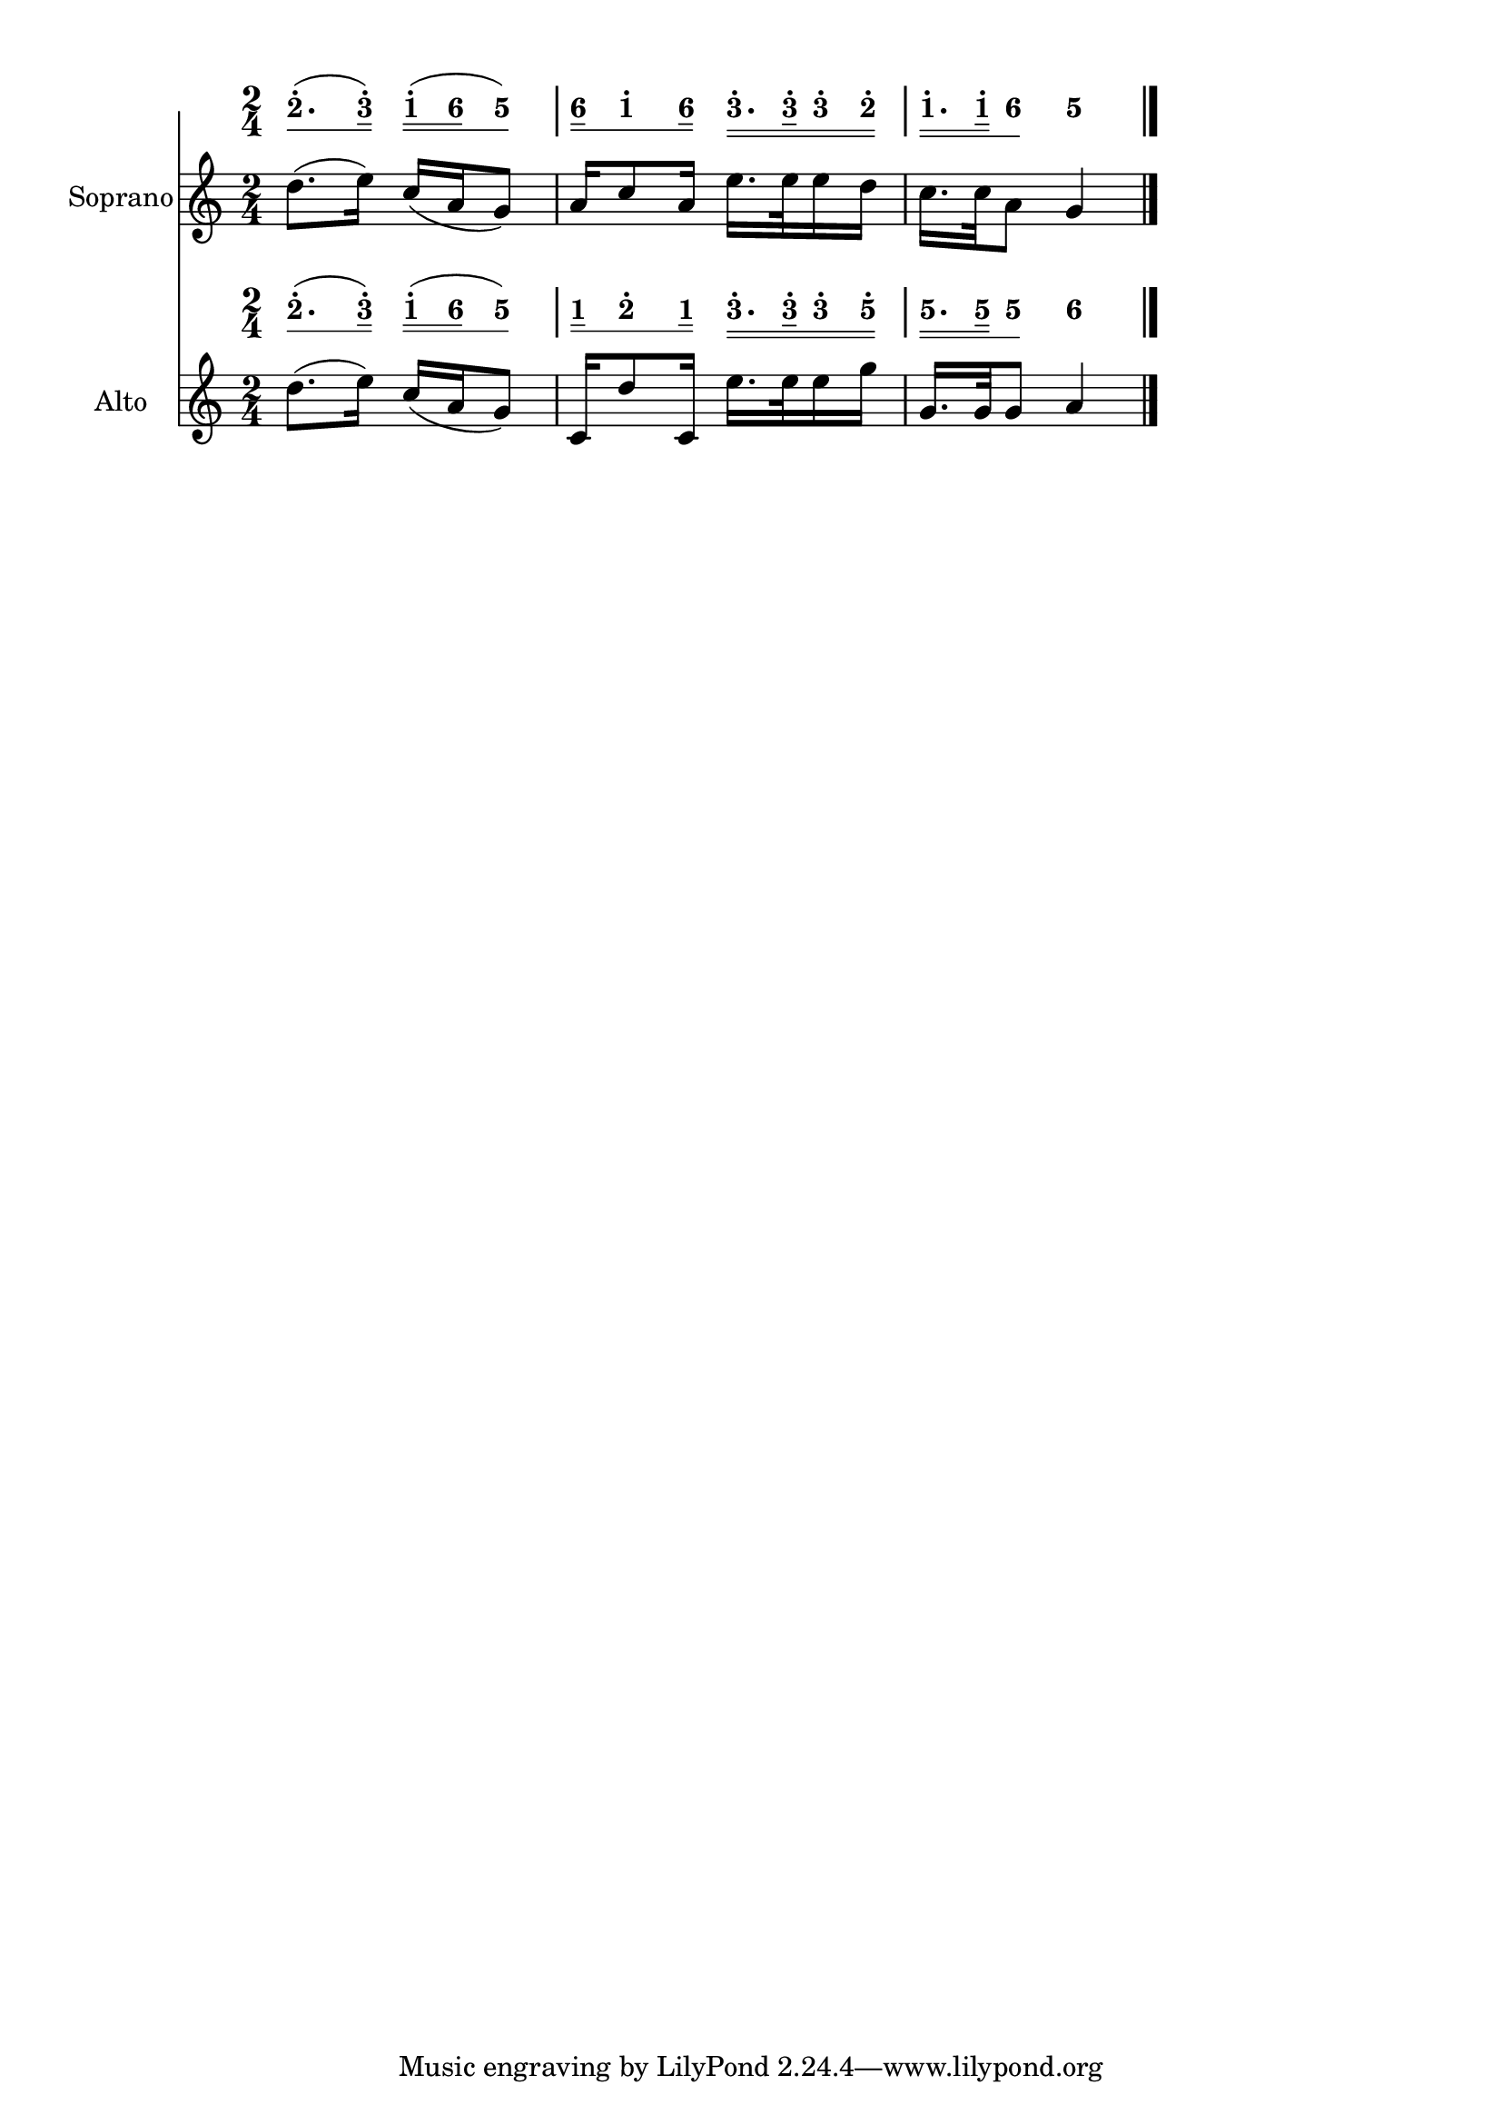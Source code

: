 \version "2.18.0"
#(set-global-staff-size 20)

% un-comment the next line to remove Lilypond tagline:
% \header { tagline="" }

\pointAndClickOff

\paper {
  print-all-headers = ##t %% allow per-score headers

  % un-comment the next line for A5:
  % #(set-default-paper-size "a5" )

  % un-comment the next line for no page numbers:
  % print-page-number = ##f

  % un-comment the next 3 lines for a binding edge:
  % two-sided = ##t
  % inner-margin = 20\mm
  % outer-margin = 10\mm

  % un-comment the next line for a more space-saving header layout:
  % scoreTitleMarkup = \markup { \center-column { \fill-line { \magnify #1.5 { \bold { \fromproperty #'header:dedication } } \magnify #1.5 { \bold { \fromproperty #'header:title } } \fromproperty #'header:composer } \fill-line { \fromproperty #'header:instrument \fromproperty #'header:subtitle \smaller{\fromproperty #'header:subsubtitle } } } }
}

\score {
<< \override Score.BarNumber #'break-visibility = #center-visible
\override Score.BarNumber #'Y-offset = -1
\set Score.barNumberVisibility = #(every-nth-bar-number-visible 5)

%% === BEGIN JIANPU STAFF ===
    \new RhythmicStaff \with {
    \consists "Accidental_engraver" 
   %% Limit space between Jianpu and corresponding-Western staff
   \override VerticalAxisGroup.staff-staff-spacing = #'((minimum-distance . 7) (basic-distance . 7) (stretchability . 0))

    %% Get rid of the stave but not the barlines:
    \override StaffSymbol #'line-count = #0 %% tested in 2.15.40, 2.16.2, 2.18.0, 2.18.2, 2.20.0 and 2.22.2
    \override BarLine #'bar-extent = #'(-2 . 2) %% LilyPond 2.18: please make barlines as high as the time signature even though we're on a RhythmicStaff (2.16 and 2.15 don't need this although its presence doesn't hurt; Issue 3685 seems to indicate they'll fix it post-2.18)
    }
    { \new Voice="jianpu" {

    \override Beam #'transparent = ##f % (needed for LilyPond 2.18 or the above switch will also hide beams)
    \override Stem #'direction = #DOWN
    \override Tie #'staff-position = #2.5
    \tupletUp

    \override Stem #'length-fraction = #0.5
    \override Beam #'beam-thickness = #0.1
    \override Beam #'length-fraction = #0.5
    \override Voice.Rest #'style = #'neomensural % this size tends to line up better (we'll override the appearance anyway)
    \override Accidental #'font-size = #-4
    \override TupletBracket #'bracket-visibility = ##t
\set Voice.chordChanges = ##t %% 2.19 bug workaround

    \override Staff.TimeSignature #'style = #'numbered
    \override Staff.Stem #'transparent = ##t
     \time 2/4 #(define (note-two grob grob-origin context)
  (if (and (eq? (ly:context-property context 'chordChanges) #t)
      (or (grob::has-interface grob 'note-head-interface)
        (grob::has-interface grob 'rest-interface)))
    (begin
      (ly:grob-set-property! grob 'stencil
        (grob-interpret-markup grob
          (make-lower-markup 0.5 (make-bold-markup "2")))))))
\set stemLeftBeamCount = #0
\set stemRightBeamCount = #1
  \applyOutput #'Voice #note-two d''8.[^.
( #(define (note-three grob grob-origin context)
  (if (and (eq? (ly:context-property context 'chordChanges) #t)
      (or (grob::has-interface grob 'note-head-interface)
        (grob::has-interface grob 'rest-interface)))
    (begin
      (ly:grob-set-property! grob 'stencil
        (grob-interpret-markup grob
          (make-lower-markup 0.5 (make-bold-markup "3")))))))
\set stemLeftBeamCount = #1
\set stemRightBeamCount = #2
  \applyOutput #'Voice #note-three e''16]^.
) #(define (note-one grob grob-origin context)
  (if (and (eq? (ly:context-property context 'chordChanges) #t)
      (or (grob::has-interface grob 'note-head-interface)
        (grob::has-interface grob 'rest-interface)))
    (begin
      (ly:grob-set-property! grob 'stencil
        (grob-interpret-markup grob
          (make-lower-markup 0.5 (make-bold-markup "1")))))))
\set stemLeftBeamCount = #0
\set stemRightBeamCount = #2
  \applyOutput #'Voice #note-one c''16[^.
( #(define (note-six grob grob-origin context)
  (if (and (eq? (ly:context-property context 'chordChanges) #t)
      (or (grob::has-interface grob 'note-head-interface)
        (grob::has-interface grob 'rest-interface)))
    (begin
      (ly:grob-set-property! grob 'stencil
        (grob-interpret-markup grob
          (make-lower-markup 0.5 (make-bold-markup "6")))))))
\set stemLeftBeamCount = #2
\set stemRightBeamCount = #2
  \applyOutput #'Voice #note-six a'16
#(define (note-five grob grob-origin context)
  (if (and (eq? (ly:context-property context 'chordChanges) #t)
      (or (grob::has-interface grob 'note-head-interface)
        (grob::has-interface grob 'rest-interface)))
    (begin
      (ly:grob-set-property! grob 'stencil
        (grob-interpret-markup grob
          (make-lower-markup 0.5 (make-bold-markup "5")))))))
\set stemLeftBeamCount = #1
\set stemRightBeamCount = #1
  \applyOutput #'Voice #note-five g'8]
) | %{ bar 2: %} \set stemLeftBeamCount = #0
\set stemRightBeamCount = #2
  \applyOutput #'Voice #note-six a'16[
\set stemLeftBeamCount = #1
\set stemRightBeamCount = #1
  \applyOutput #'Voice #note-one c''8^.
\set stemLeftBeamCount = #1
\set stemRightBeamCount = #2
  \applyOutput #'Voice #note-six a'16]
\set stemLeftBeamCount = #0
\set stemRightBeamCount = #2
  \applyOutput #'Voice #note-three e''16.[^.
\set stemLeftBeamCount = #2
\set stemRightBeamCount = #3
  \applyOutput #'Voice #note-three e''32^.
\set stemLeftBeamCount = #2
\set stemRightBeamCount = #2
  \applyOutput #'Voice #note-three e''16^.
\set stemLeftBeamCount = #2
\set stemRightBeamCount = #2
  \applyOutput #'Voice #note-two d''16]^.
| %{ bar 3: %} \set stemLeftBeamCount = #0
\set stemRightBeamCount = #2
  \applyOutput #'Voice #note-one c''16.[^.
\set stemLeftBeamCount = #2
\set stemRightBeamCount = #3
  \applyOutput #'Voice #note-one c''32^.
\set stemLeftBeamCount = #1
\set stemRightBeamCount = #1
  \applyOutput #'Voice #note-six a'8]
  \applyOutput #'Voice #note-five g'4 \bar "|." } }
% === END JIANPU STAFF ===


%% === BEGIN 5-LINE STAFF ===
    \new Staff \with { instrumentName = "Soprano" } {
    \override Score.SystemStartBar.collapse-height = #11 % (needed on 2.22)
    \new Voice="5line" {
    #(set-accidental-style 'modern-cautionary)
    \override Staff.TimeSignature #'style = #'numbered
    \set Voice.chordChanges = ##f % for 2.19.82 bug workaround
 \time 2/4 d''8. ( e''16 ) c''16 ( a'16 g'8 ) | %{ bar 2: %} a'16 c''8 a'16 e''16. e''32 e''16 d''16 | %{ bar 3: %} c''16. c''32 a'8 g'4 \bar "|." } }
% === END 5-LINE STAFF ===


%% === BEGIN JIANPU STAFF ===
    \new RhythmicStaff \with {
    \consists "Accidental_engraver" 
   %% Limit space between Jianpu and corresponding-Western staff
   \override VerticalAxisGroup.staff-staff-spacing = #'((minimum-distance . 7) (basic-distance . 7) (stretchability . 0))

    %% Get rid of the stave but not the barlines:
    \override StaffSymbol #'line-count = #0 %% tested in 2.15.40, 2.16.2, 2.18.0, 2.18.2, 2.20.0 and 2.22.2
    \override BarLine #'bar-extent = #'(-2 . 2) %% LilyPond 2.18: please make barlines as high as the time signature even though we're on a RhythmicStaff (2.16 and 2.15 don't need this although its presence doesn't hurt; Issue 3685 seems to indicate they'll fix it post-2.18)
    }
    { \new Voice="jianpu" {

    \override Beam #'transparent = ##f % (needed for LilyPond 2.18 or the above switch will also hide beams)
    \override Stem #'direction = #DOWN
    \override Tie #'staff-position = #2.5
    \tupletUp

    \override Stem #'length-fraction = #0.5
    \override Beam #'beam-thickness = #0.1
    \override Beam #'length-fraction = #0.5
    \override Voice.Rest #'style = #'neomensural % this size tends to line up better (we'll override the appearance anyway)
    \override Accidental #'font-size = #-4
    \override TupletBracket #'bracket-visibility = ##t
\set Voice.chordChanges = ##t %% 2.19 bug workaround

    \override Staff.TimeSignature #'style = #'numbered
    \override Staff.Stem #'transparent = ##t
     \time 2/4 \set stemLeftBeamCount = #0
\set stemRightBeamCount = #1
  \applyOutput #'Voice #note-two d''8.[^.
( \set stemLeftBeamCount = #1
\set stemRightBeamCount = #2
  \applyOutput #'Voice #note-three e''16]^.
) \set stemLeftBeamCount = #0
\set stemRightBeamCount = #2
  \applyOutput #'Voice #note-one c''16[^.
( \set stemLeftBeamCount = #2
\set stemRightBeamCount = #2
  \applyOutput #'Voice #note-six a'16
\set stemLeftBeamCount = #1
\set stemRightBeamCount = #1
  \applyOutput #'Voice #note-five g'8]
) | %{ bar 2: %} \set stemLeftBeamCount = #0
\set stemRightBeamCount = #2
  \applyOutput #'Voice #note-one c'16[
\set stemLeftBeamCount = #1
\set stemRightBeamCount = #1
  \applyOutput #'Voice #note-two d''8^.
\set stemLeftBeamCount = #1
\set stemRightBeamCount = #2
  \applyOutput #'Voice #note-one c'16]
\set stemLeftBeamCount = #0
\set stemRightBeamCount = #2
  \applyOutput #'Voice #note-three e''16.[^.
\set stemLeftBeamCount = #2
\set stemRightBeamCount = #3
  \applyOutput #'Voice #note-three e''32^.
\set stemLeftBeamCount = #2
\set stemRightBeamCount = #2
  \applyOutput #'Voice #note-three e''16^.
\set stemLeftBeamCount = #2
\set stemRightBeamCount = #2
  \applyOutput #'Voice #note-five g''16]^.
| %{ bar 3: %} \set stemLeftBeamCount = #0
\set stemRightBeamCount = #2
  \applyOutput #'Voice #note-five g'16.[
\set stemLeftBeamCount = #2
\set stemRightBeamCount = #3
  \applyOutput #'Voice #note-five g'32
\set stemLeftBeamCount = #1
\set stemRightBeamCount = #1
  \applyOutput #'Voice #note-five g'8]
  \applyOutput #'Voice #note-six a'4 \bar "|." } }
% === END JIANPU STAFF ===


%% === BEGIN 5-LINE STAFF ===
    \new Staff \with { instrumentName = "Alto" } {
    \override Score.SystemStartBar.collapse-height = #11 % (needed on 2.22)
    \new Voice="5line" {
    #(set-accidental-style 'modern-cautionary)
    \override Staff.TimeSignature #'style = #'numbered
    \set Voice.chordChanges = ##f % for 2.19.82 bug workaround
 \time 2/4 d''8. ( e''16 ) c''16 ( a'16 g'8 ) | %{ bar 2: %} c'16 d''8 c'16 e''16. e''32 e''16 g''16 | %{ bar 3: %} g'16. g'32 g'8 a'4 \bar "|." } }
% === END 5-LINE STAFF ===

>>
\layout{} }
\score {
\unfoldRepeats
<< 

% === BEGIN MIDI STAFF ===
    \new Staff { \new Voice="midi" { \time 2/4 d''8. ( e''16 ) c''16 ( a'16 g'8 ) | %{ bar 2: %} a'16 c''8 a'16 e''16. e''32 e''16 d''16 | %{ bar 3: %} c''16. c''32 a'8 g'4 } }
% === END MIDI STAFF ===


% === BEGIN MIDI STAFF ===
    \new Staff { \new Voice="midi" { \time 2/4 d''8. ( e''16 ) c''16 ( a'16 g'8 ) | %{ bar 2: %} c'16 d''8 c'16 e''16. e''32 e''16 g''16 | %{ bar 3: %} g'16. g'32 g'8 a'4 } }
% === END MIDI STAFF ===

>>
\midi { \context { \Score tempoWholesPerMinute = #(ly:make-moment 84 4)}} }

